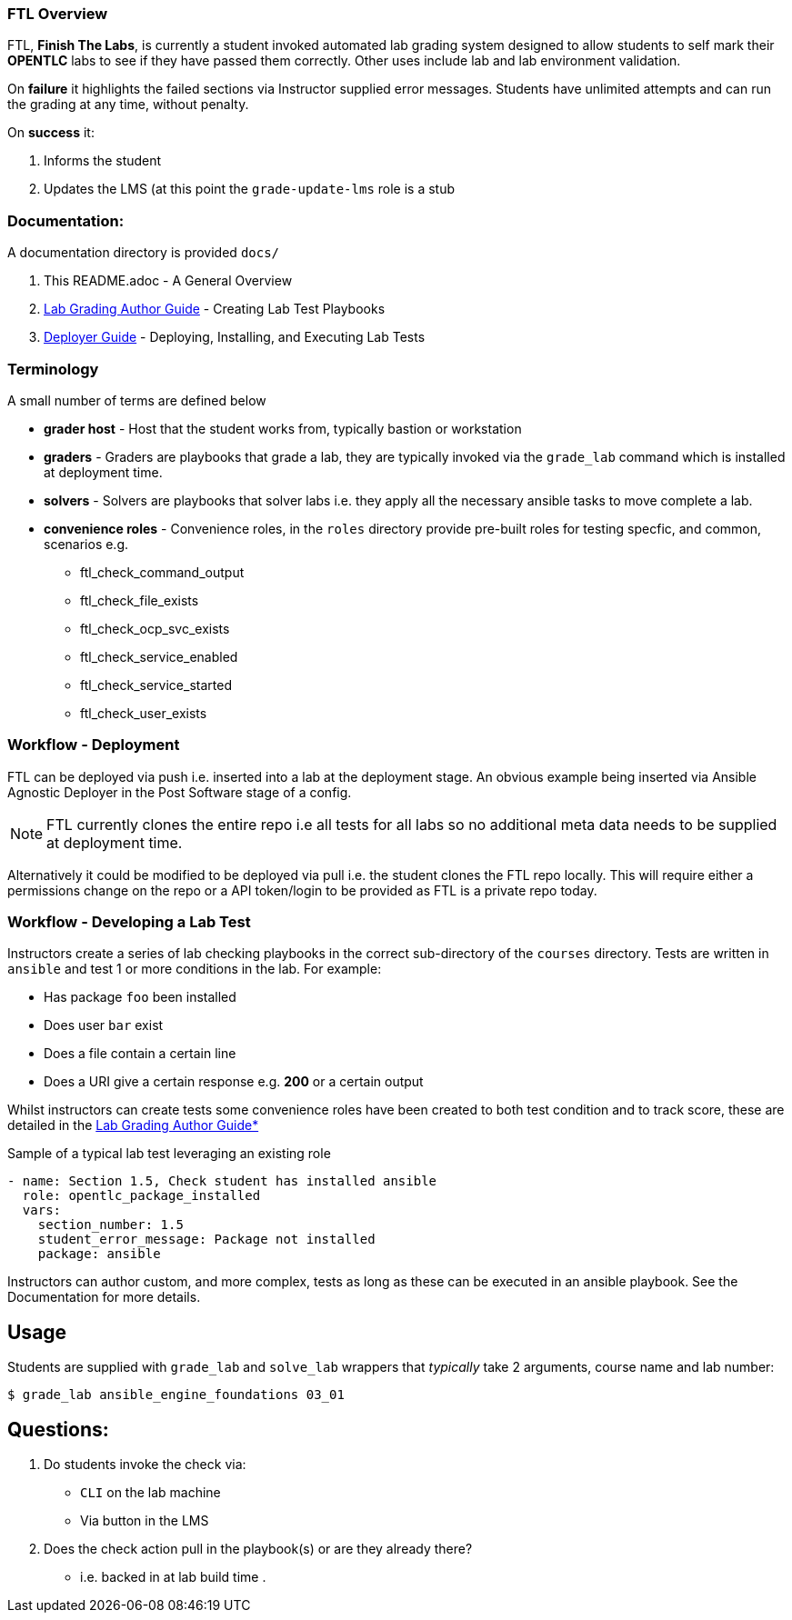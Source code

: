 === FTL Overview

FTL, *Finish The Labs*, is currently a student invoked automated lab grading system
designed to allow students to self mark their *OPENTLC* labs to see if they
have passed them correctly. Other uses include lab and lab environment validation.

On *failure* it highlights the failed sections via Instructor supplied  error
messages. Students have unlimited attempts and can run the grading at any time,
without penalty.

On *success* it:

. Informs the student
. Updates the LMS (at this point the `grade-update-lms` role is a stub

=== Documentation:

A documentation directory is provided `docs/`

. This README.adoc - A General Overview
. link:docs/Lab_Grade_Author_Guide.adoc[Lab Grading Author Guide] - Creating Lab Test Playbooks
. link:docs/FTL_Deployer_Guide.adoc[Deployer Guide] - Deploying, Installing, and Executing Lab Tests


=== Terminology

A small number of terms are defined below

* *grader host* - Host that the student works from, typically bastion or workstation
* *graders* - Graders are playbooks that grade a lab, they are typically invoked via the `grade_lab` command which is installed at deployment time.
* *solvers* - Solvers are playbooks that solver labs i.e. they apply all the necessary ansible tasks to move complete a lab.
* *convenience roles* - Convenience roles, in the `roles` directory provide pre-built roles for testing specfic, and common, scenarios e.g.
** ftl_check_command_output
** ftl_check_file_exists
** ftl_check_ocp_svc_exists
** ftl_check_service_enabled
** ftl_check_service_started
** ftl_check_user_exists

=== Workflow - Deployment

FTL can be deployed via push i.e. inserted into a lab at the deployment
stage. An obvious example being inserted via Ansible Agnostic Deployer in the
Post Software stage of a config.

NOTE: FTL currently clones the entire repo i.e all tests for all labs so no
additional meta data needs to be supplied at deployment time.

Alternatively it could be modified to be deployed via pull i.e. the student
clones the FTL repo locally. This will require either a permissions change on
the repo or a API token/login to be provided as FTL is a private repo today.

=== Workflow - Developing a Lab Test


Instructors create a series of lab checking playbooks in the correct sub-directory
of the `courses` directory. Tests are written in `ansible` and test 1 or more
conditions in the lab. For example:

* Has package `foo` been installed
* Does user `bar` exist
* Does a file contain a certain line
* Does a URI give a certain response e.g. *200* or a certain output

Whilst instructors can create tests some convenience roles have been created
to both test condition and to track score, these are detailed in the
link:docs/FTL_Deployer_Guide.adoc[Lab Grading Author Guide*]

.Sample of a typical lab test leveraging an existing role
[source,yaml]
----
- name: Section 1.5, Check student has installed ansible
  role: opentlc_package_installed
  vars:
    section_number: 1.5
    student_error_message: Package not installed
    package: ansible
----

Instructors can author custom, and more complex, tests as long as these can be
executed in an ansible playbook. See the Documentation for more details.

== Usage

Students are supplied with `grade_lab` and `solve_lab` wrappers that _typically_ take 2 arguments, course name and lab number:


`$ grade_lab ansible_engine_foundations 03_01`

== Questions:

. Do students invoke the check via:
** `CLI` on the lab machine
** Via button in the LMS
. Does the check action pull in the playbook(s) or are they already there?
** i.e. backed in at lab build time
.
